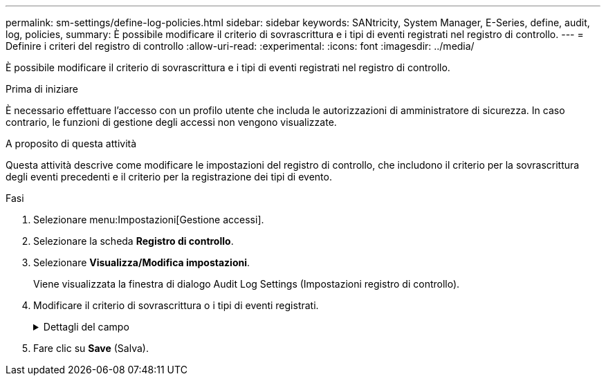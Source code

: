 ---
permalink: sm-settings/define-log-policies.html 
sidebar: sidebar 
keywords: SANtricity, System Manager, E-Series, define, audit, log, policies, 
summary: È possibile modificare il criterio di sovrascrittura e i tipi di eventi registrati nel registro di controllo. 
---
= Definire i criteri del registro di controllo
:allow-uri-read: 
:experimental: 
:icons: font
:imagesdir: ../media/


[role="lead"]
È possibile modificare il criterio di sovrascrittura e i tipi di eventi registrati nel registro di controllo.

.Prima di iniziare
È necessario effettuare l'accesso con un profilo utente che includa le autorizzazioni di amministratore di sicurezza. In caso contrario, le funzioni di gestione degli accessi non vengono visualizzate.

.A proposito di questa attività
Questa attività descrive come modificare le impostazioni del registro di controllo, che includono il criterio per la sovrascrittura degli eventi precedenti e il criterio per la registrazione dei tipi di evento.

.Fasi
. Selezionare menu:Impostazioni[Gestione accessi].
. Selezionare la scheda *Registro di controllo*.
. Selezionare *Visualizza/Modifica impostazioni*.
+
Viene visualizzata la finestra di dialogo Audit Log Settings (Impostazioni registro di controllo).

. Modificare il criterio di sovrascrittura o i tipi di eventi registrati.
+
.Dettagli del campo
[%collapsible]
====
[cols="25h,~"]
|===
| Impostazione | Descrizione 


 a| 
Sovrascrivere il criterio
 a| 
Determina il criterio per la sovrascrittura di eventi precedenti quando viene raggiunta la capacità massima:

** *Consente di sovrascrivere gli eventi meno recenti nel registro di controllo quando il registro di controllo è pieno* -- sovrascrive gli eventi precedenti quando il registro di controllo raggiunge 50,000 record.
** *Richiedere l'eliminazione manuale degli eventi del registro di controllo* -- specifica che gli eventi non verranno cancellati automaticamente; viene invece visualizzato un avviso di soglia in corrispondenza della percentuale impostata. Gli eventi devono essere cancellati manualmente.
+

NOTE: Se il criterio di sovrascrittura è disattivato e le voci del registro di controllo raggiungono il limite massimo, l'accesso a System Manager viene negato agli utenti senza autorizzazioni di amministratore della sicurezza. Per ripristinare l'accesso al sistema agli utenti senza autorizzazioni di amministratore della sicurezza, un utente assegnato al ruolo di amministratore della protezione deve eliminare i vecchi record di eventi.

+

NOTE: I criteri di sovrascrittura non si applicano se un server syslog è configurato per l'archiviazione dei registri di controllo.





 a| 
Livello di azioni da registrare
 a| 
Determina i tipi di eventi da registrare:

** *Registra solo eventi di modifica* -- Mostra solo gli eventi in cui un'azione dell'utente comporta la modifica del sistema.
** *Registra tutti gli eventi di modifica e di sola lettura* -- Mostra tutti gli eventi, inclusa un'azione dell'utente che comporta la lettura o il download delle informazioni.


|===
====
. Fare clic su *Save* (Salva).

